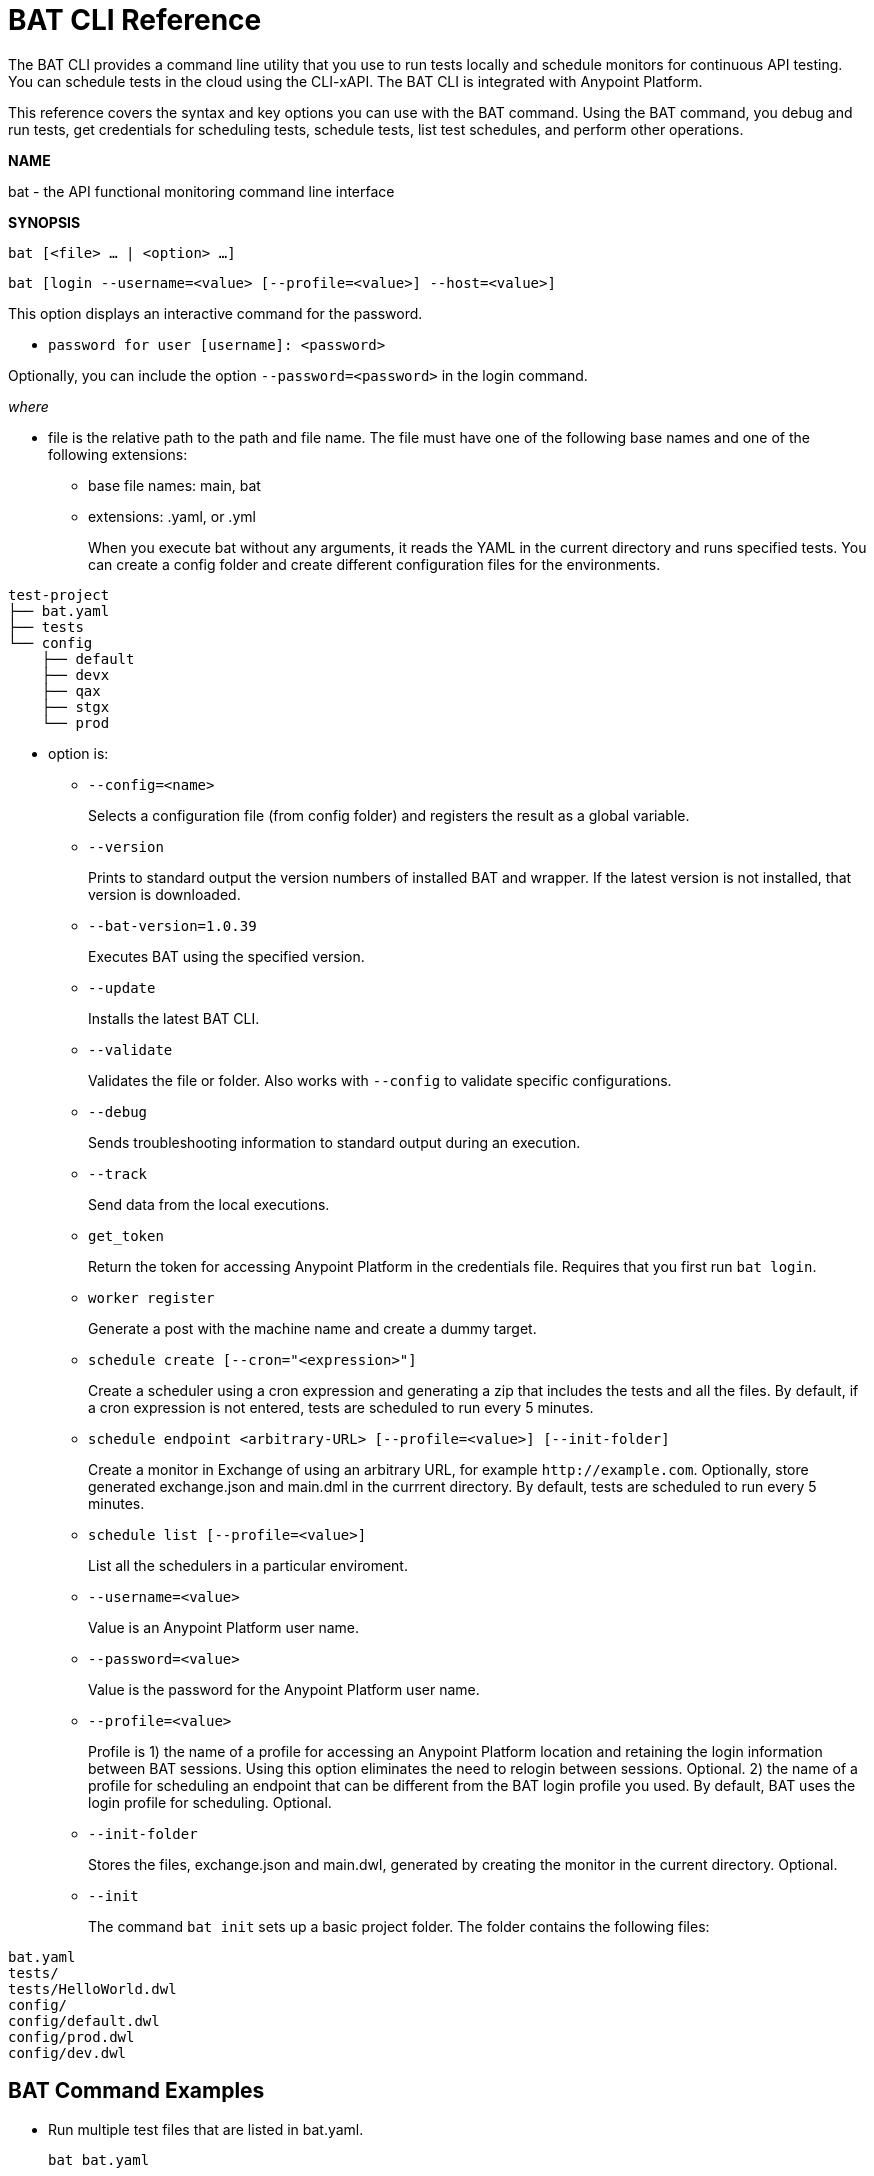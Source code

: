 = BAT CLI Reference

The BAT CLI provides a command line utility that you use to run tests locally and schedule monitors for continuous API testing. You can schedule tests in the cloud using the CLI-xAPI.  The BAT CLI is integrated with Anypoint Platform.

This reference covers the syntax and key options you can use with the BAT command. Using the BAT command, you debug and run tests, get credentials for scheduling tests, schedule tests, list test schedules, and perform other operations.

*NAME*

bat - the API functional monitoring command line interface

*SYNOPSIS*

`bat [<file> ... | <option> ...]`

`bat [login --username=<value> [--profile=<value>] --host=<value>]`

This option displays an interactive command for the password.

** `password for user [username]: <password>`

Optionally, you can include the option `--password=<password>` in the login command.

_where_

* file is the relative path to the path and file name. The file must have one of the following base names and one of the following extensions:
+
** base file names: main, bat
** extensions: .yaml, or .yml
+
When you execute bat without any arguments, it reads the YAML in the current directory and runs specified tests.
You can create a config folder and create different configuration files for the environments.
```
test-project
├── bat.yaml
├── tests
└── config
    ├── default
    ├── devx
    ├── qax
    ├── stgx
    └── prod

```

* option is:
+
** `--config=<name>`
+
Selects a configuration file (from config folder) and registers the result as a global variable.

** `--version`
+
Prints to standard output the version numbers of installed BAT and wrapper. If the latest version is not installed, that version is downloaded.
+
** `--bat-version=1.0.39`
+
Executes BAT using the specified version.
+
** `--update`
+
Installs the latest BAT CLI.
+
** `--validate`
+
Validates the file or folder. Also works with `--config` to validate specific configurations.
+
** `--debug`
+
Sends troubleshooting information to standard output during an execution.
+
** `--track`
+
Send data from the local executions.
+
** `get_token`
+
Return the token for accessing Anypoint Platform in the credentials file. Requires that you first run `bat login`.
+
** `worker register`
+
Generate a post with the machine name and create a dummy target.
+
** `schedule create [--cron="<expression>"]`
+
Create a scheduler using a cron expression and generating a zip that includes the tests and all the files. By default, if a cron expression is not entered, tests are scheduled to run every 5 minutes.
+
** `schedule endpoint <arbitrary-URL> [--profile=<value>] [--init-folder]`
+
Create a monitor in Exchange of using an arbitrary URL, for example `+http://example.com+`. Optionally, store generated exchange.json and main.dml in the currrent directory. By default, tests are scheduled to run every 5 minutes.
+
** `schedule list [--profile=<value>]`
+
List all the schedulers in a particular enviroment.
+
** `--username=<value>`
+
Value is an Anypoint Platform user name.
+
** `--password=<value>`
+
Value is the password for the Anypoint Platform user name.

** `--profile=<value>`
+
Profile is 1) the name of a profile for accessing an Anypoint Platform location and retaining the login information between BAT sessions. Using this option eliminates the need to relogin between sessions. Optional. 2) the name of a profile for scheduling an endpoint that can be different from the BAT login profile you used. By default, BAT uses the login profile for scheduling. Optional.
+
** `--init-folder`
+
Stores the files, exchange.json and main.dwl, generated by creating the monitor in the current directory. Optional.
** `--init`
+
The command `bat init` sets up a basic project folder. The folder contains the following files:
```
bat.yaml
tests/
tests/HelloWorld.dwl
config/
config/default.dwl
config/prod.dwl
config/dev.dwl
```

== BAT Command Examples

* Run multiple test files that are listed in bat.yaml.
+
`bat bat.yaml`
+
* Run a single file.
+
`bat ./test/myFile.dwl`
* Determine the installed version.
+
`bat --version`
+
Example output if you do not have the latest version is:
+
----
Downloading version 0.3.338. Please wait.......................
BAT Wrapper: 1.0.53
BAT Version: 0.3.338
----

== See Also

** link:/api-function-monitoring/bat-schedule-test-task[To Schedule a Test]

